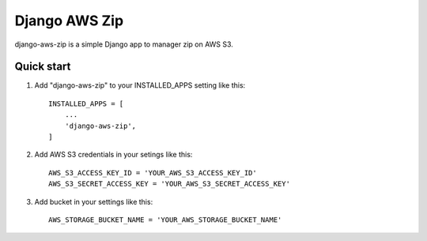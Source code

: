 =====
Django AWS Zip
=====

django-aws-zip  is a simple Django app to manager zip on AWS S3.

Quick start
-----------

1. Add "django-aws-zip" to your INSTALLED_APPS setting like this::

    INSTALLED_APPS = [
        ...
        'django-aws-zip',
    ]

2. Add AWS S3 credentials in your setings like this::

    AWS_S3_ACCESS_KEY_ID = 'YOUR_AWS_S3_ACCESS_KEY_ID'
    AWS_S3_SECRET_ACCESS_KEY = 'YOUR_AWS_S3_SECRET_ACCESS_KEY'

3. Add bucket in your settings like this::

    AWS_STORAGE_BUCKET_NAME = 'YOUR_AWS_STORAGE_BUCKET_NAME'


